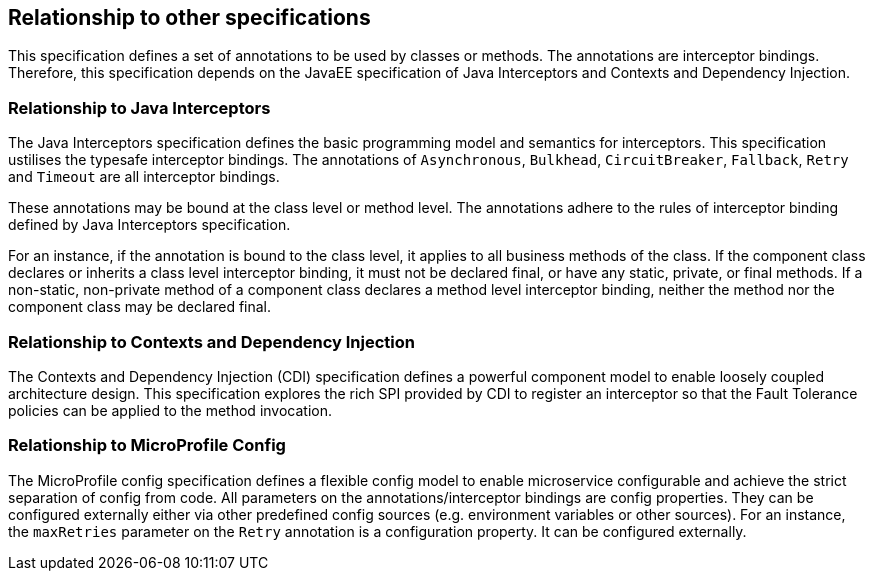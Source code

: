 //
// Copyright (c) 2016-2017 Contributors to the Eclipse Foundation
//
// See the NOTICE file(s) distributed with this work for additional
// information regarding copyright ownership.
//
// Licensed under the Apache License, Version 2.0 (the "License");
// You may not use this file except in compliance with the License.
// You may obtain a copy of the License at
//
//    http://www.apache.org/licenses/LICENSE-2.0
//
// Unless required by applicable law or agreed to in writing, software
// distributed under the License is distributed on an "AS IS" BASIS,
// WITHOUT WARRANTIES OR CONDITIONS OF ANY KIND, either express or implied.
// See the License for the specific language governing permissions and
// limitations under the License.
// Contributors:
// Emily Jiang

[[relationship]]
== Relationship to other specifications
This specification defines a set of annotations to be used by classes or methods. The annotations are interceptor bindings. Therefore, this specification depends on the JavaEE specification of Java Interceptors and Contexts and Dependency Injection.


=== Relationship to Java Interceptors

The Java Interceptors specification defines the basic programming model and semantics for interceptors. This specification ustilises the typesafe interceptor bindings. The annotations of `Asynchronous`, `Bulkhead`, `CircuitBreaker`, `Fallback`, `Retry` and `Timeout` are all interceptor bindings. 

These annotations may be bound at the class level or method level. The annotations adhere to the rules of interceptor binding defined by Java Interceptors specification. 

For an instance, if the annotation is bound to the class level, it applies to all business methods of the class. If the component class declares or inherits a class level interceptor binding, it must not be declared final, or have any static, private, or final methods. If a non-static, non-private method of a component class declares a method level interceptor binding, neither the method nor the component class may be declared final.

=== Relationship to Contexts and Dependency Injection

The Contexts and Dependency Injection (CDI) specification defines a powerful component model to enable loosely coupled architecture design. This specification explores the rich SPI provided by CDI to register an interceptor so that the Fault Tolerance policies can be applied to the method invocation.

=== Relationship to MicroProfile Config

The MicroProfile config specification defines a flexible config model to enable microservice configurable and achieve the strict separation of config from code.
All parameters on the annotations/interceptor bindings are config properties. They can be configured externally either via other predefined config sources (e.g. environment variables or other sources). For an instance, the `maxRetries` parameter on the `Retry` annotation is a configuration property. It can be configured externally.